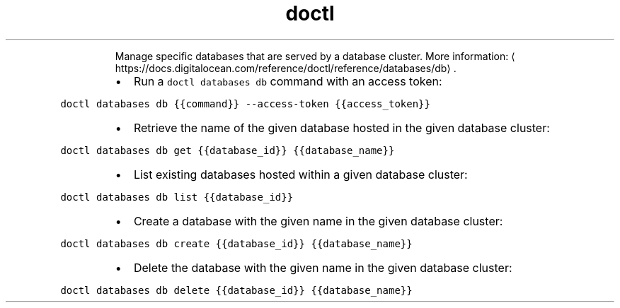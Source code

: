 .TH doctl databases db
.PP
.RS
Manage specific databases that are served by a database cluster.
More information: \[la]https://docs.digitalocean.com/reference/doctl/reference/databases/db\[ra]\&.
.RE
.RS
.IP \(bu 2
Run a \fB\fCdoctl databases db\fR command with an access token:
.RE
.PP
\fB\fCdoctl databases db {{command}} \-\-access\-token {{access_token}}\fR
.RS
.IP \(bu 2
Retrieve the name of the given database hosted in the given database cluster:
.RE
.PP
\fB\fCdoctl databases db get {{database_id}} {{database_name}}\fR
.RS
.IP \(bu 2
List existing databases hosted within a given database cluster:
.RE
.PP
\fB\fCdoctl databases db list {{database_id}}\fR
.RS
.IP \(bu 2
Create a database with the given name in the given database cluster:
.RE
.PP
\fB\fCdoctl databases db create {{database_id}} {{database_name}}\fR
.RS
.IP \(bu 2
Delete the database with the given name in the given database cluster:
.RE
.PP
\fB\fCdoctl databases db delete {{database_id}} {{database_name}}\fR
